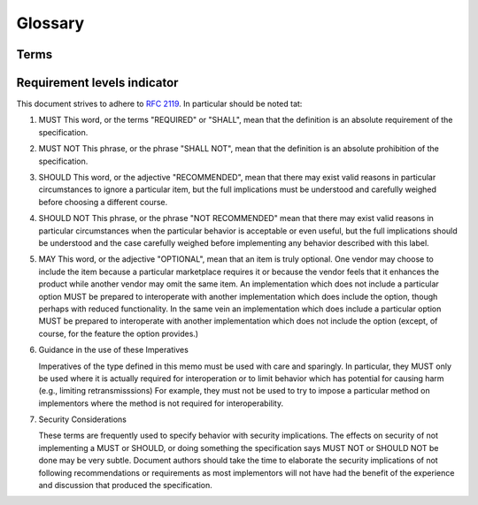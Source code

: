 .. _glossary:

********
Glossary
********

Terms
=====




Requirement levels indicator
============================
This document strives to adhere to :rfc:`2119`. In particular should be noted tat:


#. MUST   This word, or the terms "REQUIRED" or "SHALL", mean that the
   definition is an absolute requirement of the specification.

#. MUST NOT   This phrase, or the phrase "SHALL NOT", mean that the
   definition is an absolute prohibition of the specification.

#. SHOULD   This word, or the adjective "RECOMMENDED", mean that there
   may exist valid reasons in particular circumstances to ignore a
   particular item, but the full implications must be understood and
   carefully weighed before choosing a different course.

#. SHOULD NOT   This phrase, or the phrase "NOT RECOMMENDED" mean that
   there may exist valid reasons in particular circumstances when the
   particular behavior is acceptable or even useful, but the full
   implications should be understood and the case carefully weighed
   before implementing any behavior described with this label.

#. MAY   This word, or the adjective "OPTIONAL", mean that an item is
   truly optional.  One vendor may choose to include the item because a
   particular marketplace requires it or because the vendor feels that
   it enhances the product while another vendor may omit the same item.
   An implementation which does not include a particular option MUST be
   prepared to interoperate with another implementation which does
   include the option, though perhaps with reduced functionality. In the
   same vein an implementation which does include a particular option
   MUST be prepared to interoperate with another implementation which
   does not include the option (except, of course, for the feature the
   option provides.)

#. Guidance in the use of these Imperatives

   Imperatives of the type defined in this memo must be used with care
   and sparingly.  In particular, they MUST only be used where it is
   actually required for interoperation or to limit behavior which has
   potential for causing harm (e.g., limiting retransmisssions)  For
   example, they must not be used to try to impose a particular method
   on implementors where the method is not required for
   interoperability.

#. Security Considerations

   These terms are frequently used to specify behavior with security
   implications.  The effects on security of not implementing a MUST or
   SHOULD, or doing something the specification says MUST NOT or SHOULD
   NOT be done may be very subtle. Document authors should take the time
   to elaborate the security implications of not following
   recommendations or requirements as most implementors will not have
   had the benefit of the experience and discussion that produced the
   specification.

